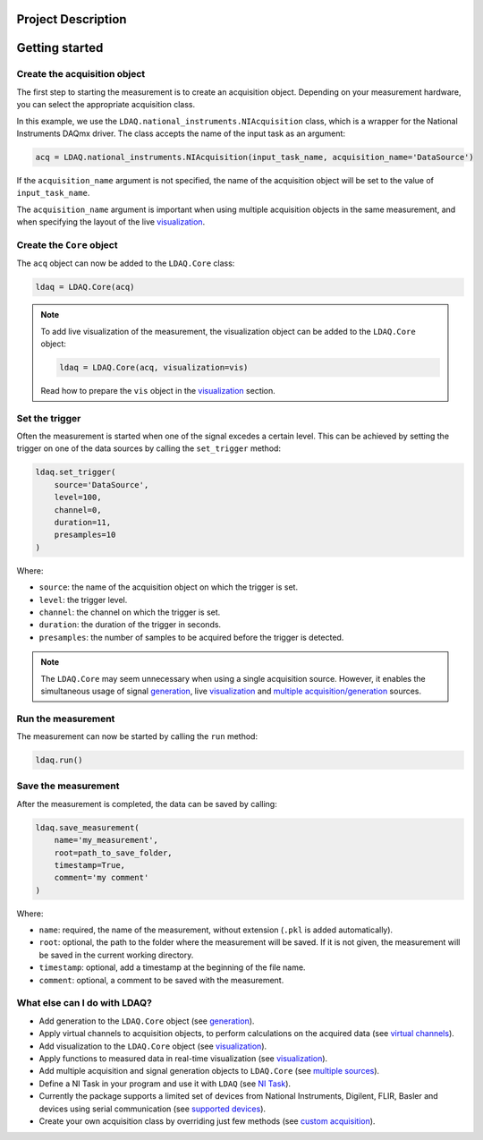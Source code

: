 Project Description
===================

.. image:: /docs/source/getting_started.gif
   :alt: demo_gif

Getting started
===============

Create the acquisition object
-----------------------------

The first step to starting the measurement is to create an acquisition object. Depending on your measurement hardware,
you can select the appropriate acquisition class. 

In this example, we use the ``LDAQ.national_instruments.NIAcquisition`` class, which is
a wrapper for the National Instruments DAQmx driver. The class accepts the name of the input task as an argument:

.. code-block:: python

    acq = LDAQ.national_instruments.NIAcquisition(input_task_name, acquisition_name='DataSource')

If the  ``acquisition_name`` argument is not specified, the name of the acquisition object will be set to the value of ``input_task_name``.

The ``acquisition_name`` argument is important when using multiple acquisition objects in the same measurement, and when specifying the layout of the
live `visualization <https://ldaq.readthedocs.io/en/latest/visualization.html>`_.

Create the ``Core`` object
--------------------------

The ``acq`` object can now be added to the ``LDAQ.Core`` class:

.. code-block:: python

    ldaq = LDAQ.Core(acq)

.. note::

    To add live visualization of the measurement, the visualization object can be added to the ``LDAQ.Core`` object:

    .. code-block:: python

        ldaq = LDAQ.Core(acq, visualization=vis)

    Read how to prepare the ``vis`` object in the `visualization <https://ldaq.readthedocs.io/en/latest/visualization.html>`_ section.

Set the trigger
---------------

Often the measurement is started when one of the signal excedes a certain level. This can be achieved by setting the trigger on one of the data sources by calling the ``set_trigger`` method:

.. code-block:: python
    
    ldaq.set_trigger(
        source='DataSource',
        level=100,
        channel=0, 
        duration=11, 
        presamples=10
    )

Where:

- ``source``: the name of the acquisition object on which the trigger is set.
- ``level``: the trigger level.
- ``channel``: the channel on which the trigger is set.
- ``duration``: the duration of the trigger in seconds.
- ``presamples``: the number of samples to be acquired before the trigger is detected.

.. note::

    The ``LDAQ.Core`` may seem unnecessary when using a single acquisition source.
    However, it enables the simultaneous usage of signal `generation <https://ldaq.readthedocs.io/en/latest/generation.html>`_, live `visualization <https://ldaq.readthedocs.io/en/latest/visualization.html>`_ 
    and `multiple acquisition/generation <https://ldaq.readthedocs.io/en/latest/multiple_sources.html>`_ sources.

Run the measurement
-------------------

The measurement can now be started by calling the ``run`` method:

.. code-block:: python

    ldaq.run()

Save the measurement
--------------------

After the measurement is completed, the data can be saved by calling:

.. code-block:: python

    ldaq.save_measurement(
        name='my_measurement',
        root=path_to_save_folder,
        timestamp=True,
        comment='my comment'
    )

Where:

- ``name``: required, the name of the measurement, without extension (``.pkl`` is added automatically).
- ``root``: optional, the path to the folder where the measurement will be saved. If it is not given, the measurement will be saved in the current working directory.
- ``timestamp``: optional, add a timestamp at the beginning of the file name.
- ``comment``: optional, a comment to be saved with the measurement.

What else can I do with LDAQ?
-----------------------------

- Add generation to the ``LDAQ.Core`` object (see `generation <https://ldaq.readthedocs.io/en/latest/generation.html>`_).
- Apply virtual channels to acquisition objects, to perform calculations on the acquired data (see `virtual channels <https://ldaq.readthedocs.io/en/latest/virtual_channels.html>`_).
- Add visualization to the ``LDAQ.Core`` object (see `visualization <https://ldaq.readthedocs.io/en/latest/visualization.html>`_).
- Apply functions to measured data in real-time visualization (see `visualization <https://ldaq.readthedocs.io/en/latest/visualization.html>`_).
- Add multiple acquisition and signal generation objects to ``LDAQ.Core`` (see `multiple sources <https://ldaq.readthedocs.io/en/latest/multiple_sources.html>`_).
- Define a NI Task in your program and use it with ``LDAQ`` (see `NI Task <https://ldaq.readthedocs.io/en/latest/ni_task.html>`_).
- Currently the package supports a limited set of devices from National Instruments, Digilent, FLIR, Basler and devices using serial communication (see `supported devices <https://ldaq.readthedocs.io/en/latest/supported_devices.html>`_).
- Create your own acquisition class by overriding just few methods (see `custom acquisition <https://ldaq.readthedocs.io/en/latest/custom_acquisitions_and_generations.html>`_).